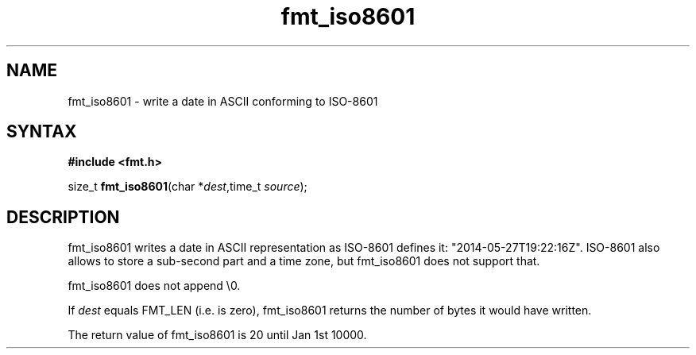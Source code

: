 .TH fmt_iso8601 3
.SH NAME
fmt_iso8601 \- write a date in ASCII conforming to ISO-8601
.SH SYNTAX
.B #include <fmt.h>

size_t \fBfmt_iso8601\fP(char *\fIdest\fR,time_t \fIsource\fR);
.SH DESCRIPTION
fmt_iso8601 writes a date in ASCII representation as ISO-8601 defines it:
"2014-05-27T19:22:16Z". ISO-8601 also allows to store a sub-second part
and a time zone, but fmt_iso8601 does not support that.

fmt_iso8601 does not append \\0.

If \fIdest\fR equals FMT_LEN (i.e. is zero), fmt_iso8601 returns the number
of bytes it would have written.

The return value of fmt_iso8601 is 20 until Jan 1st 10000.
